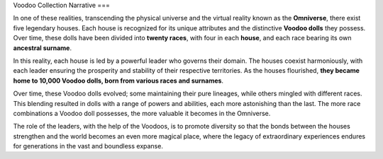 Voodoo Collection Narrative
===

.. autosummary::
   :toctree: generated

In one of these realities, transcending the physical universe and the virtual reality known as the **Omniverse**, there exist five legendary houses. Each house is recognized for its unique attributes and the distinctive **Voodoo dolls** they possess. Over time, these dolls have been divided into **twenty races**, with four in each **house**, and each race bearing its own **ancestral surname**.

In this reality, each house is led by a powerful leader who governs their domain. The houses coexist harmoniously, with each leader ensuring the prosperity and stability of their respective territories. As the houses flourished, **they became home to 10,000 Voodoo dolls, born from various races and surnames**.

Over time, these Voodoo dolls evolved; some maintaining their pure lineages, while others mingled with different races. This blending resulted in dolls with a range of powers and abilities, each more astonishing than the last. The more race combinations a Voodoo doll possesses, the more valuable it becomes in the Omniverse.

The role of the leaders, with the help of the Voodoos, is to promote diversity so that the bonds between the houses strengthen and the world becomes an even more magical place, where the legacy of extraordinary experiences endures for generations in the vast and boundless expanse.

